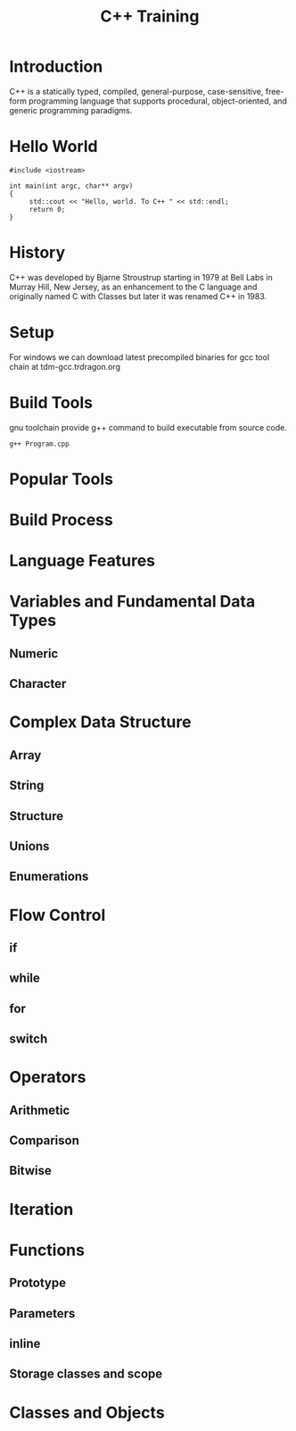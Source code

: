 #+Title: C++ Training
# +Author: Prasad Ghole
#+Email: prasad.ghole@lnttechservices.com
#+REVEAL_ROOT: http://cdn.jsdelivr.net/reveal.js/3.0.0/ 
#+REVEAL_THEME: night
#+OPTIONS: toc:nil num:nil timestamp:nil


* Introduction
C++ is a statically typed, compiled, general-purpose, case-sensitive, free-form programming language that supports procedural,
object-oriented, and generic programming paradigms.
* Hello World
#+BEGIN_SRC C++ 
#include <iostream>

int main(int argc, char** argv)
{
     std::cout << "Hello, world. To C++ " << std::endl;
     return 0;
}
#+END_SRC

#+RESULTS:
| Hello | world. To C++ |

* History
C++ was developed by Bjarne Stroustrup starting in 1979 at Bell Labs in Murray Hill, New Jersey,
as an enhancement to the C language and originally named C with Classes but later it was renamed 
C++ in 1983.
* Setup
  For windows we can download latest precompiled binaries for gcc tool chain at tdm-gcc.trdragon.org
  


* Build Tools
  gnu toolchain provide g++ command to build executable from source code.
#+BEGIN_SRC shell
g++ Program.cpp
#+END_SRC
* Popular Tools
* Build Process
* Language Features
* Variables and Fundamental Data Types
** Numeric
** Character
* Complex Data Structure
** Array
** String
** Structure
** Unions
** Enumerations

* Flow Control
** if
** while
** for
** switch
* Operators
** Arithmetic
** Comparison
** Bitwise

* Iteration

* Functions
** Prototype
** Parameters
** inline 
** Storage classes and scope

* Classes and Objects
